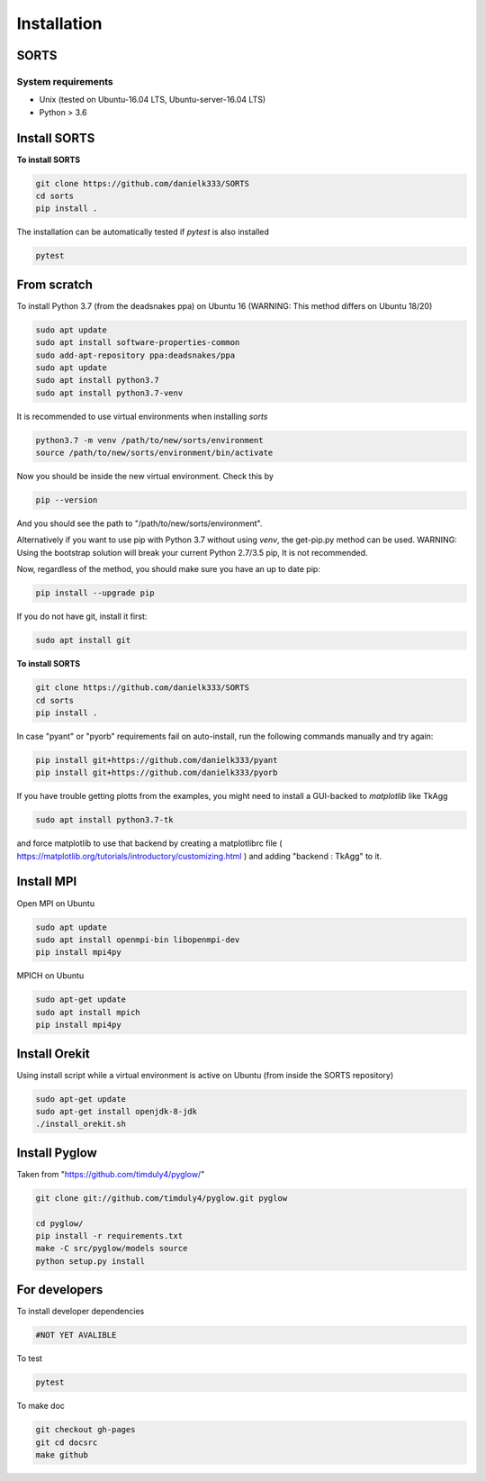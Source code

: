 
Installation
===============

SORTS
-------

System requirements
~~~~~~~~~~~~~~~~~~~~~~

* Unix (tested on Ubuntu-16.04 LTS, Ubuntu-server-16.04 LTS)
* Python > 3.6


Install SORTS
-----------------

**To install SORTS**

.. code-block:: bash

   git clone https://github.com/danielk333/SORTS
   cd sorts
   pip install .

The installation can be automatically tested if `pytest` is also installed

.. code-block:: bash

   pytest


From scratch
---------------

To install Python 3.7 (from the deadsnakes ppa) on Ubuntu 16 (WARNING: This method differs on Ubuntu 18/20)

.. code-block:: bash

   sudo apt update
   sudo apt install software-properties-common
   sudo add-apt-repository ppa:deadsnakes/ppa
   sudo apt update
   sudo apt install python3.7
   sudo apt install python3.7-venv

It is recommended to use virtual environments when installing `sorts`

.. code-block:: bash

   python3.7 -m venv /path/to/new/sorts/environment
   source /path/to/new/sorts/environment/bin/activate

Now you should be inside the new virtual environment. Check this by

.. code-block:: bash

   pip --version

And you should see the path to "/path/to/new/sorts/environment".

Alternatively if you want to use pip with Python 3.7 without using `venv`, the get-pip.py method can be used. WARNING: Using the bootstrap solution will break your current Python 2.7/3.5 pip, It is not recommended.

.. code-block:: bash
   sudp apt install curl
   curl https://bootstrap.pypa.io/get-pip.py -o get-pip.py
   python3.7 get-pip.py --user


Now, regardless of the method, you should make sure you have an up to date pip:

.. code-block:: bash

   pip install --upgrade pip


If you do not have git, install it first:

.. code-block:: bash

   sudo apt install git


**To install SORTS**

.. code-block:: bash

   git clone https://github.com/danielk333/SORTS
   cd sorts
   pip install .

In case "pyant" or "pyorb" requirements fail on auto-install, run the following commands manually and try again:

.. code-block:: bash

   pip install git+https://github.com/danielk333/pyant
   pip install git+https://github.com/danielk333/pyorb

If you have trouble getting plotts from the examples, you might need to install a GUI-backed to `matplotlib` like TkAgg

.. code-block:: bash

   sudo apt install python3.7-tk

and force matplotlib to use that backend by creating a matplotlibrc file ( https://matplotlib.org/tutorials/introductory/customizing.html ) and adding "backend : TkAgg" to it.


Install MPI
--------------

Open MPI on Ubuntu

.. code-block:: bash

   sudo apt update
   sudo apt install openmpi-bin libopenmpi-dev
   pip install mpi4py


MPICH on Ubuntu

.. code-block:: bash

   sudo apt-get update
   sudo apt install mpich
   pip install mpi4py

Install Orekit
----------------

Using install script while a virtual environment is active on Ubuntu (from inside the SORTS repository)

.. code-block:: bash

   sudo apt-get update
   sudo apt-get install openjdk-8-jdk
   ./install_orekit.sh


Install Pyglow
---------------

Taken from "https://github.com/timduly4/pyglow/"

.. code-block:: bash

  git clone git://github.com/timduly4/pyglow.git pyglow

  cd pyglow/
  pip install -r requirements.txt
  make -C src/pyglow/models source
  python setup.py install



For developers
-----------------

To install developer dependencies

.. code-block:: bash

   #NOT YET AVALIBLE


To test

.. code-block:: bash

   pytest



To make doc

.. code-block:: bash

   git checkout gh-pages
   git cd docsrc
   make github
